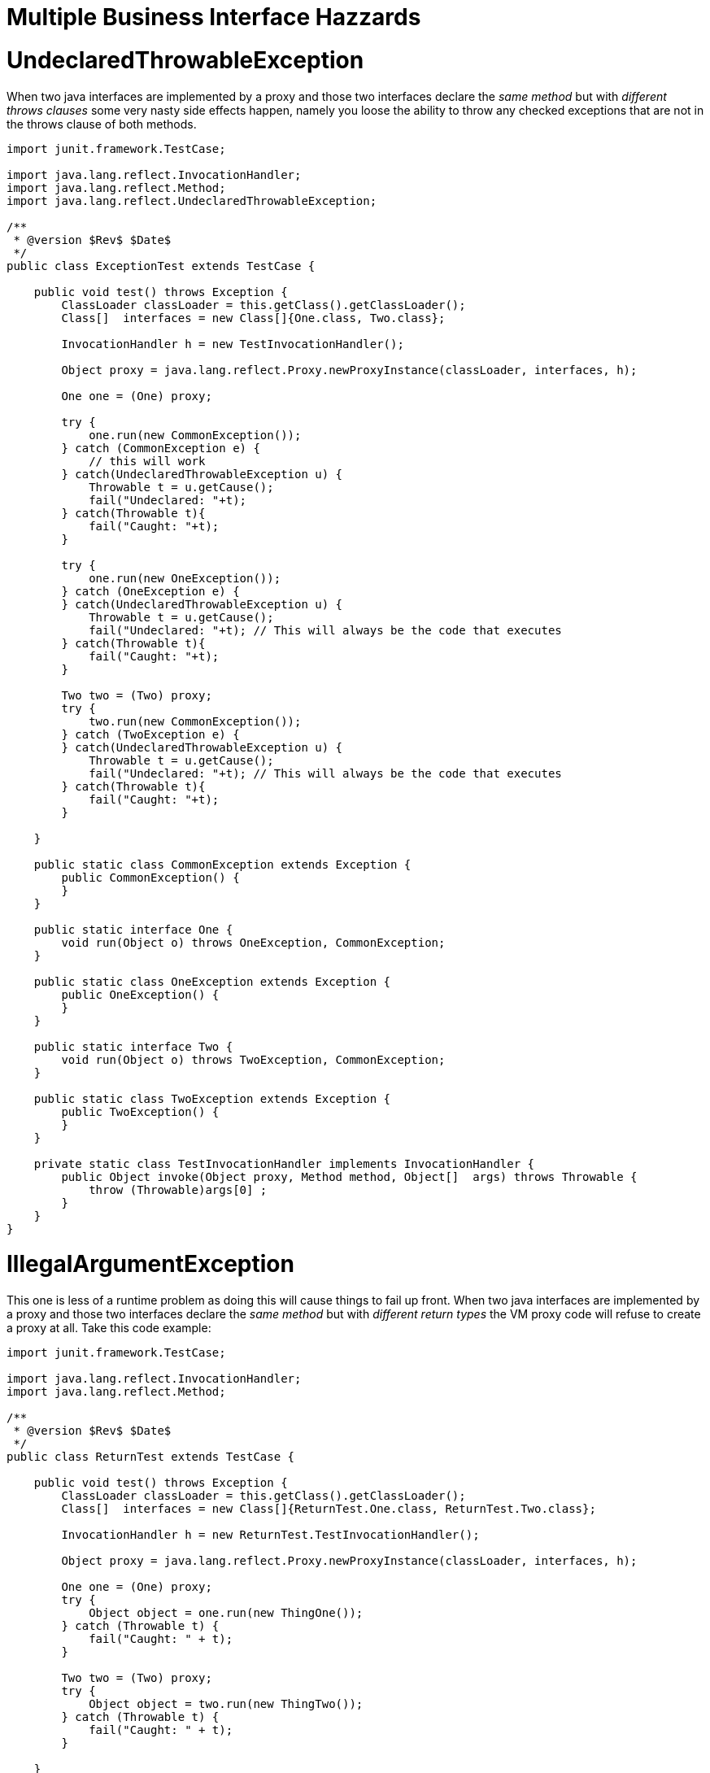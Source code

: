 = Multiple Business Interface Hazzards

= UndeclaredThrowableException

When two java interfaces are implemented by a proxy and those two interfaces declare the _same method_ but with _different throws clauses_ some very nasty side effects happen, namely you loose the ability to throw any checked exceptions that are not in the throws clause of both methods.

....
import junit.framework.TestCase;

import java.lang.reflect.InvocationHandler;
import java.lang.reflect.Method;
import java.lang.reflect.UndeclaredThrowableException;

/**
 * @version $Rev$ $Date$
 */
public class ExceptionTest extends TestCase {

    public void test() throws Exception {
	ClassLoader classLoader = this.getClass().getClassLoader();
        Class[]  interfaces = new Class[]{One.class, Two.class};

	InvocationHandler h = new TestInvocationHandler();

	Object proxy = java.lang.reflect.Proxy.newProxyInstance(classLoader, interfaces, h);

	One one = (One) proxy;

	try {
	    one.run(new CommonException());
	} catch (CommonException e) {
	    // this will work
	} catch(UndeclaredThrowableException u) {
	    Throwable t = u.getCause();
	    fail("Undeclared: "+t);
	} catch(Throwable t){
	    fail("Caught: "+t);
	}

	try {
	    one.run(new OneException());
	} catch (OneException e) {
	} catch(UndeclaredThrowableException u) {
	    Throwable t = u.getCause();
	    fail("Undeclared: "+t); // This will always be the code that executes
	} catch(Throwable t){
	    fail("Caught: "+t);
	}

	Two two = (Two) proxy;
	try {
	    two.run(new CommonException());
	} catch (TwoException e) {
	} catch(UndeclaredThrowableException u) {
	    Throwable t = u.getCause();
	    fail("Undeclared: "+t); // This will always be the code that executes
	} catch(Throwable t){
	    fail("Caught: "+t);
	}

    }

    public static class CommonException extends Exception {
	public CommonException() {
	}
    }

    public static interface One {
	void run(Object o) throws OneException, CommonException;
    }

    public static class OneException extends Exception {
	public OneException() {
	}
    }

    public static interface Two {
	void run(Object o) throws TwoException, CommonException;
    }

    public static class TwoException extends Exception {
	public TwoException() {
	}
    }

    private static class TestInvocationHandler implements InvocationHandler {
        public Object invoke(Object proxy, Method method, Object[]  args) throws Throwable {
            throw (Throwable)args[0] ;
	}
    }
}
....



= IllegalArgumentException

This one is less of a runtime problem as doing this will cause things to fail up front.
When two java interfaces are implemented by a proxy and those two interfaces declare the _same method_ but with _different return types_ the VM proxy code will refuse to create a proxy at all.
Take this code example:

....
import junit.framework.TestCase;

import java.lang.reflect.InvocationHandler;
import java.lang.reflect.Method;

/**
 * @version $Rev$ $Date$
 */
public class ReturnTest extends TestCase {

    public void test() throws Exception {
	ClassLoader classLoader = this.getClass().getClassLoader();
        Class[]  interfaces = new Class[]{ReturnTest.One.class, ReturnTest.Two.class};

	InvocationHandler h = new ReturnTest.TestInvocationHandler();

	Object proxy = java.lang.reflect.Proxy.newProxyInstance(classLoader, interfaces, h);

	One one = (One) proxy;
	try {
	    Object object = one.run(new ThingOne());
	} catch (Throwable t) {
	    fail("Caught: " + t);
	}

	Two two = (Two) proxy;
	try {
	    Object object = two.run(new ThingTwo());
	} catch (Throwable t) {
	    fail("Caught: " + t);
	}

    }

    public static interface One {
	ThingOne run(Object o);
    }

    public static class ThingOne {
    }

    public static interface Two {
	ThingTwo run(Object o);
    }

    public static class ThingTwo {
    }

    private static class TestInvocationHandler implements InvocationHandler {
        public Object invoke(Object proxy, Method method, Object[]  args) throws Throwable {
            return args[0] ;
	}
    }
}
....

Running this code will result in the following exception:

 java.lang.IllegalArgumentException: methods with same signature run(java.lang.Object) but incompatible return types: [class ReturnTest$ThingOne, class ReturnTest$ThingTwo]
 	at sun.misc.ProxyGenerator.checkReturnTypes(ProxyGenerator.java:669)
 	at sun.misc.ProxyGenerator.generateClassFile(ProxyGenerator.java:420)
 	at sun.misc.ProxyGenerator.generateProxyClass(ProxyGenerator.java:306)
 	at java.lang.reflect.Proxy.getProxyClass(Proxy.java:501)
 	at java.lang.reflect.Proxy.newProxyInstance(Proxy.java:581)
 	at ReturnTest.test(ReturnTest.java:36)
 	at sun.reflect.NativeMethodAccessorImpl.invoke0(Native Method)
 	at sun.reflect.NativeMethodAccessorImpl.invoke(NativeMethodAccessorImpl.java:39)
 	at sun.reflect.DelegatingMethodAccessorImpl.invoke(DelegatingMethodAccessorImpl.java:25)
 	at com.intellij.rt.execution.junit2.JUnitStarter.main(JUnitStarter.java:32)
